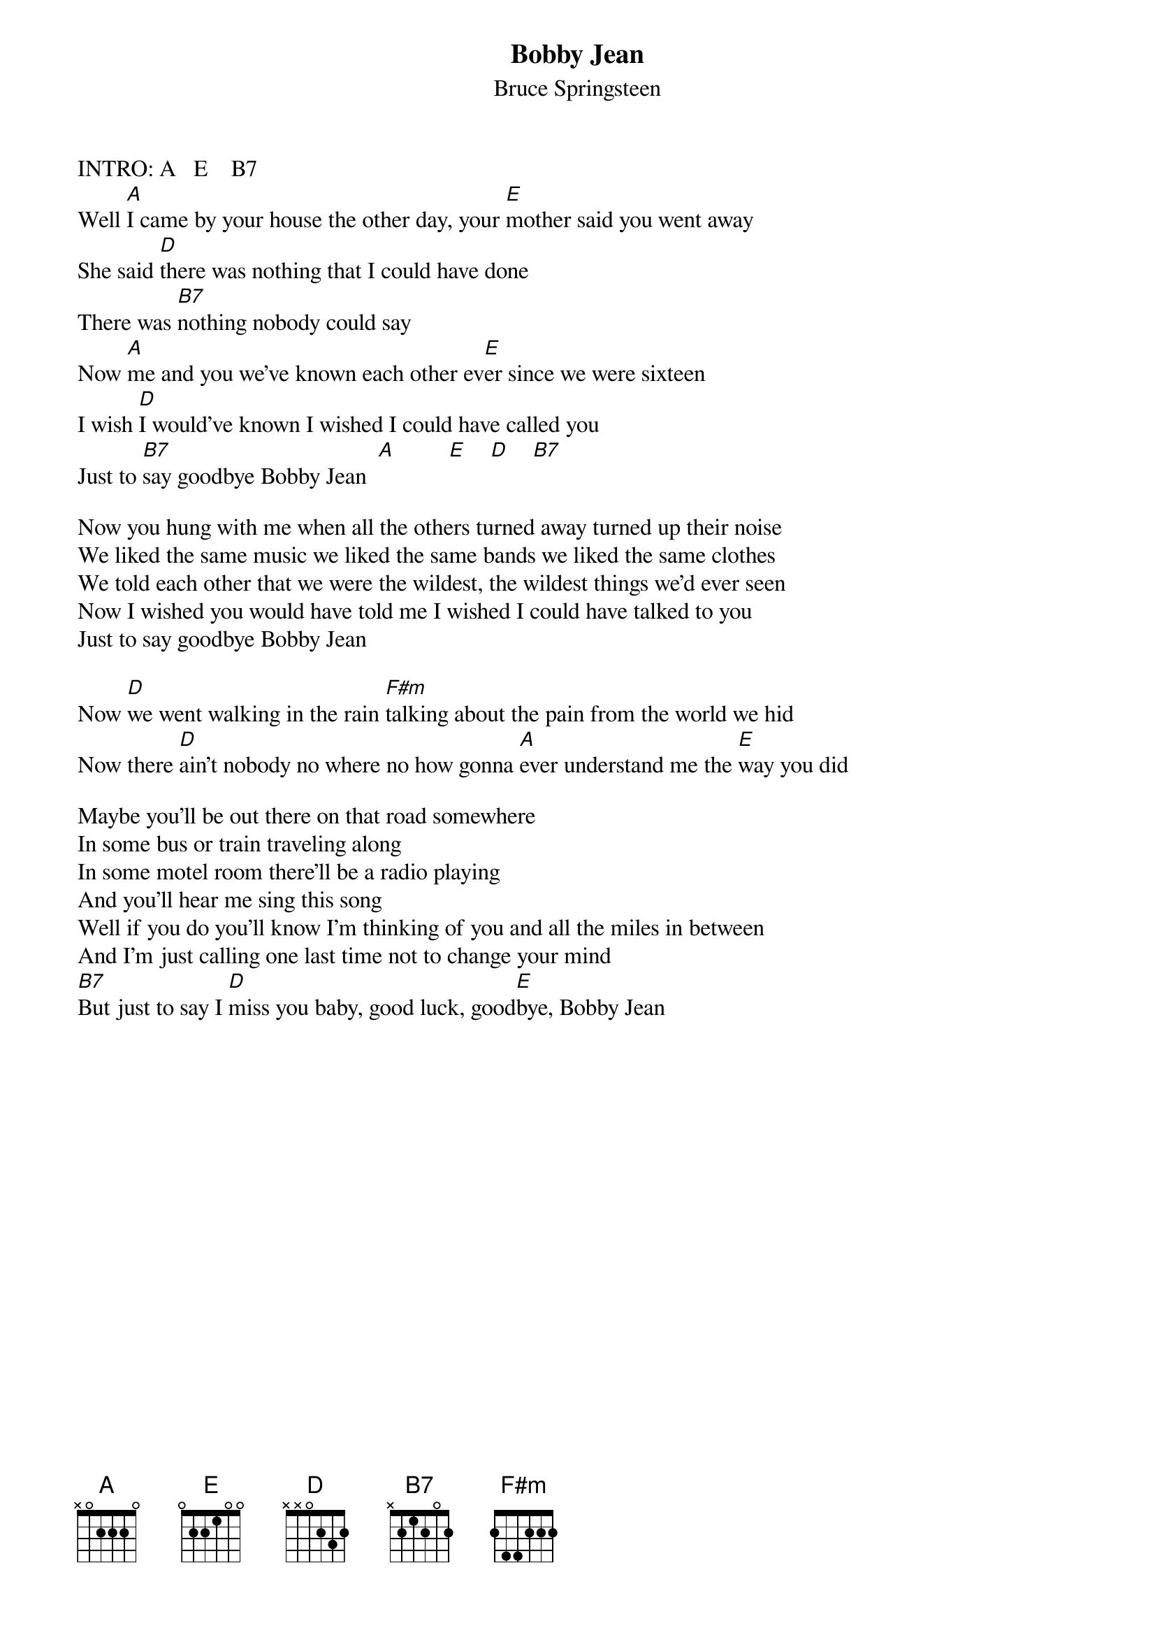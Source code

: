 {key: E}
{t:Bobby Jean}
{st:Bruce Springsteen}
INTRO: A   E    B7
Well [A]I came by your house the other day, your [E]mother said you went away
She said [D]there was nothing that I could have done
There was [B7]nothing nobody could say
Now [A]me and you we've known each other ev[E]er since we were sixteen
I wish [D]I would've known I wished I could have called you
Just to [B7]say goodbye Bobby Jean  [A]         [E]    [D]    [B7]

Now you hung with me when all the others turned away turned up their noise
We liked the same music we liked the same bands we liked the same clothes
We told each other that we were the wildest, the wildest things we'd ever seen
Now I wished you would have told me I wished I could have talked to you
Just to say goodbye Bobby Jean

Now [D]we went walking in the rain [F#m]talking about the pain from the world we hid
Now there [D]ain't nobody no where no how gonna [A]ever understand me the [E]way you did

Maybe you'll be out there on that road somewhere
In some bus or train traveling along
In some motel room there'll be a radio playing
And you'll hear me sing this song
Well if you do you'll know I'm thinking of you and all the miles in between
And I'm just calling one last time not to change your mind
[B7]But just to say I [D]miss you baby, good luck, good[E]bye, Bobby Jean
